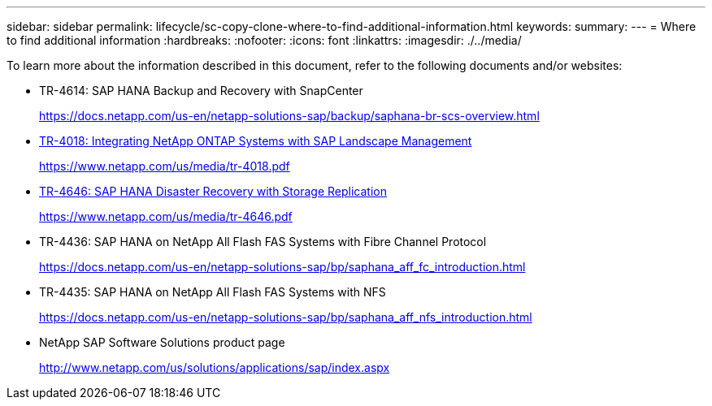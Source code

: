 ---
sidebar: sidebar
permalink: lifecycle/sc-copy-clone-where-to-find-additional-information.html
keywords:
summary:
---
= Where to find additional information
:hardbreaks:
:nofooter:
:icons: font
:linkattrs:
:imagesdir: ./../media/

//
// This file was created with NDAC Version 2.0 (August 17, 2020)
//
// 2022-05-23 12:08:56.606046
//


[.lead]
To learn more about the information described in this document, refer to the following documents and/or websites:

* TR-4614: SAP HANA Backup and Recovery with SnapCenter
+
https://docs.netapp.com/us-en/netapp-solutions-sap/backup/saphana-br-scs-overview.html[https://docs.netapp.com/us-en/netapp-solutions-sap/backup/saphana-br-scs-overview.html^]

* https://www.netapp.com/us/media/tr-4018.pdf[TR-4018: Integrating NetApp ONTAP Systems with SAP Landscape Management^]
+
https://www.netapp.com/us/media/tr-4018.pdf[https://www.netapp.com/us/media/tr-4018.pdf^]

* https://www.netapp.com/us/media/tr-4646.pdf[TR-4646: SAP HANA Disaster Recovery with Storage Replication^]
+
https://www.netapp.com/us/media/tr-4646.pdf[https://www.netapp.com/us/media/tr-4646.pdf^]

* TR-4436: SAP HANA on NetApp All Flash FAS Systems with Fibre Channel Protocol
+
https://docs.netapp.com/us-en/netapp-solutions-sap/bp/saphana_aff_fc_introduction.html[https://docs.netapp.com/us-en/netapp-solutions-sap/bp/saphana_aff_fc_introduction.html^]

* TR-4435: SAP HANA on NetApp All Flash FAS Systems with NFS
+
https://docs.netapp.com/us-en/netapp-solutions-sap/bp/saphana_aff_nfs_introduction.html[https://docs.netapp.com/us-en/netapp-solutions-sap/bp/saphana_aff_nfs_introduction.html^]

* NetApp SAP Software Solutions product page
+
http://www.netapp.com/us/solutions/applications/sap/index.aspx[http://www.netapp.com/us/solutions/applications/sap/index.aspx^]

